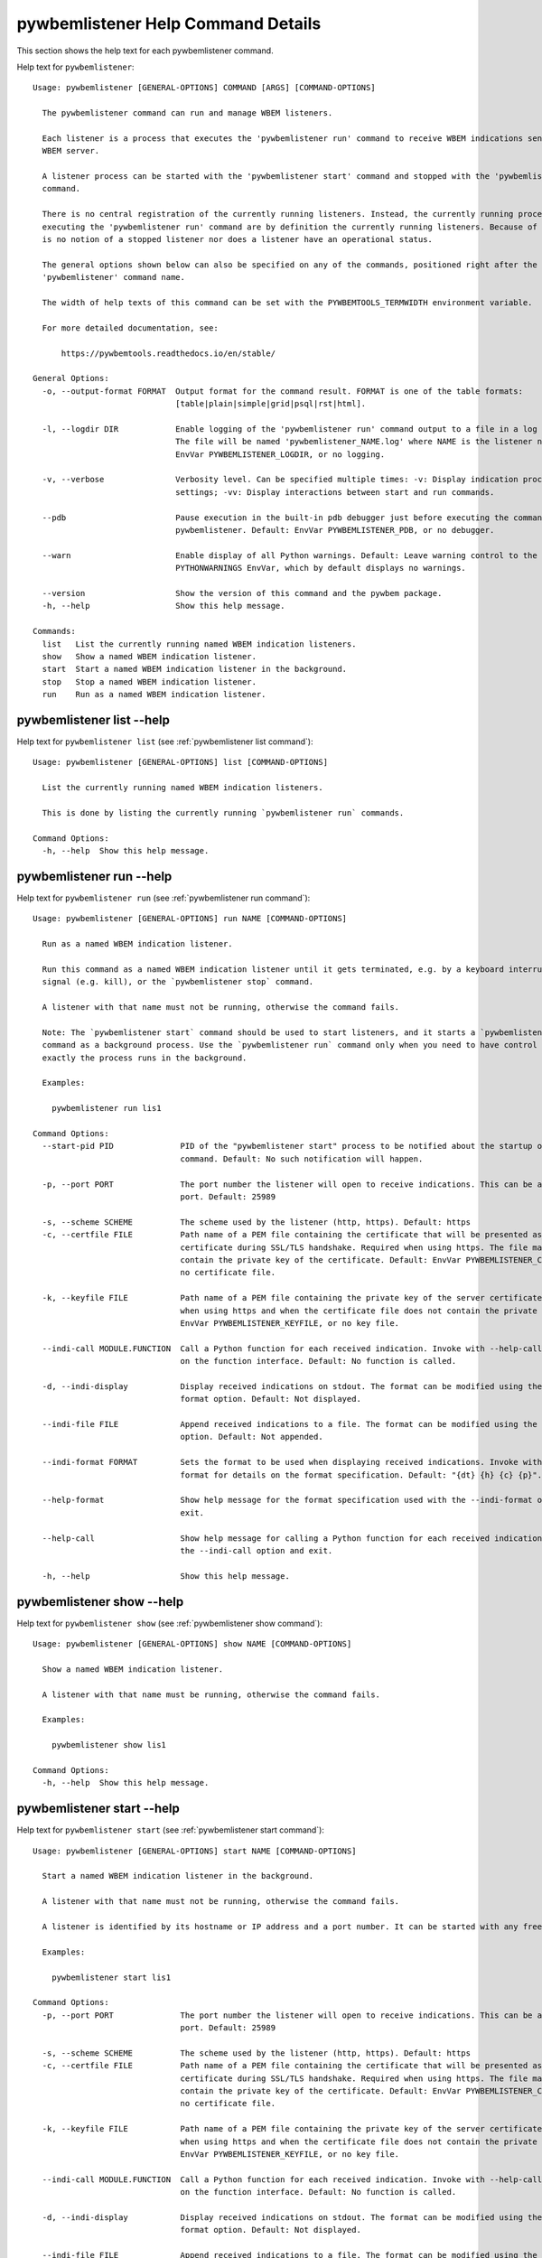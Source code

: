 
.. _`pywbemlistener Help Command Details`:

pywbemlistener Help Command Details
===================================


This section shows the help text for each pywbemlistener command.



Help text for ``pywbemlistener``:


::

    Usage: pywbemlistener [GENERAL-OPTIONS] COMMAND [ARGS] [COMMAND-OPTIONS]

      The pywbemlistener command can run and manage WBEM listeners.

      Each listener is a process that executes the 'pywbemlistener run' command to receive WBEM indications sent from a
      WBEM server.

      A listener process can be started with the 'pywbemlistener start' command and stopped with the 'pywbemlistener stop'
      command.

      There is no central registration of the currently running listeners. Instead, the currently running processes
      executing the 'pywbemlistener run' command are by definition the currently running listeners. Because of this, there
      is no notion of a stopped listener nor does a listener have an operational status.

      The general options shown below can also be specified on any of the commands, positioned right after the
      'pywbemlistener' command name.

      The width of help texts of this command can be set with the PYWBEMTOOLS_TERMWIDTH environment variable.

      For more detailed documentation, see:

          https://pywbemtools.readthedocs.io/en/stable/

    General Options:
      -o, --output-format FORMAT  Output format for the command result. FORMAT is one of the table formats:
                                  [table|plain|simple|grid|psql|rst|html].

      -l, --logdir DIR            Enable logging of the 'pywbemlistener run' command output to a file in a log directory.
                                  The file will be named 'pywbemlistener_NAME.log' where NAME is the listener name. Default:
                                  EnvVar PYWBEMLISTENER_LOGDIR, or no logging.

      -v, --verbose               Verbosity level. Can be specified multiple times: -v: Display indication processing
                                  settings; -vv: Display interactions between start and run commands.

      --pdb                       Pause execution in the built-in pdb debugger just before executing the command within
                                  pywbemlistener. Default: EnvVar PYWBEMLISTENER_PDB, or no debugger.

      --warn                      Enable display of all Python warnings. Default: Leave warning control to the
                                  PYTHONWARNINGS EnvVar, which by default displays no warnings.

      --version                   Show the version of this command and the pywbem package.
      -h, --help                  Show this help message.

    Commands:
      list   List the currently running named WBEM indication listeners.
      show   Show a named WBEM indication listener.
      start  Start a named WBEM indication listener in the background.
      stop   Stop a named WBEM indication listener.
      run    Run as a named WBEM indication listener.


.. _`pywbemlistener list --help`:

pywbemlistener list --help
--------------------------



Help text for ``pywbemlistener list`` (see :ref:`pywbemlistener list command`):


::

    Usage: pywbemlistener [GENERAL-OPTIONS] list [COMMAND-OPTIONS]

      List the currently running named WBEM indication listeners.

      This is done by listing the currently running `pywbemlistener run` commands.

    Command Options:
      -h, --help  Show this help message.


.. _`pywbemlistener run --help`:

pywbemlistener run --help
-------------------------



Help text for ``pywbemlistener run`` (see :ref:`pywbemlistener run command`):


::

    Usage: pywbemlistener [GENERAL-OPTIONS] run NAME [COMMAND-OPTIONS]

      Run as a named WBEM indication listener.

      Run this command as a named WBEM indication listener until it gets terminated, e.g. by a keyboard interrupt, break
      signal (e.g. kill), or the `pywbemlistener stop` command.

      A listener with that name must not be running, otherwise the command fails.

      Note: The `pywbemlistener start` command should be used to start listeners, and it starts a `pywbemlistener run`
      command as a background process. Use the `pywbemlistener run` command only when you need to have control over how
      exactly the process runs in the background.

      Examples:

        pywbemlistener run lis1

    Command Options:
      --start-pid PID              PID of the "pywbemlistener start" process to be notified about the startup of the run
                                   command. Default: No such notification will happen.

      -p, --port PORT              The port number the listener will open to receive indications. This can be any available
                                   port. Default: 25989

      -s, --scheme SCHEME          The scheme used by the listener (http, https). Default: https
      -c, --certfile FILE          Path name of a PEM file containing the certificate that will be presented as a server
                                   certificate during SSL/TLS handshake. Required when using https. The file may in addition
                                   contain the private key of the certificate. Default: EnvVar PYWBEMLISTENER_CERTFILE, or
                                   no certificate file.

      -k, --keyfile FILE           Path name of a PEM file containing the private key of the server certificate. Required
                                   when using https and when the certificate file does not contain the private key. Default:
                                   EnvVar PYWBEMLISTENER_KEYFILE, or no key file.

      --indi-call MODULE.FUNCTION  Call a Python function for each received indication. Invoke with --help-call for details
                                   on the function interface. Default: No function is called.

      -d, --indi-display           Display received indications on stdout. The format can be modified using the --indi-
                                   format option. Default: Not displayed.

      --indi-file FILE             Append received indications to a file. The format can be modified using the --indi-format
                                   option. Default: Not appended.

      --indi-format FORMAT         Sets the format to be used when displaying received indications. Invoke with --help-
                                   format for details on the format specification. Default: "{dt} {h} {c} {p}".

      --help-format                Show help message for the format specification used with the --indi-format option and
                                   exit.

      --help-call                  Show help message for calling a Python function for each received indication when using
                                   the --indi-call option and exit.

      -h, --help                   Show this help message.


.. _`pywbemlistener show --help`:

pywbemlistener show --help
--------------------------



Help text for ``pywbemlistener show`` (see :ref:`pywbemlistener show command`):


::

    Usage: pywbemlistener [GENERAL-OPTIONS] show NAME [COMMAND-OPTIONS]

      Show a named WBEM indication listener.

      A listener with that name must be running, otherwise the command fails.

      Examples:

        pywbemlistener show lis1

    Command Options:
      -h, --help  Show this help message.


.. _`pywbemlistener start --help`:

pywbemlistener start --help
---------------------------



Help text for ``pywbemlistener start`` (see :ref:`pywbemlistener start command`):


::

    Usage: pywbemlistener [GENERAL-OPTIONS] start NAME [COMMAND-OPTIONS]

      Start a named WBEM indication listener in the background.

      A listener with that name must not be running, otherwise the command fails.

      A listener is identified by its hostname or IP address and a port number. It can be started with any free port.

      Examples:

        pywbemlistener start lis1

    Command Options:
      -p, --port PORT              The port number the listener will open to receive indications. This can be any available
                                   port. Default: 25989

      -s, --scheme SCHEME          The scheme used by the listener (http, https). Default: https
      -c, --certfile FILE          Path name of a PEM file containing the certificate that will be presented as a server
                                   certificate during SSL/TLS handshake. Required when using https. The file may in addition
                                   contain the private key of the certificate. Default: EnvVar PYWBEMLISTENER_CERTFILE, or
                                   no certificate file.

      -k, --keyfile FILE           Path name of a PEM file containing the private key of the server certificate. Required
                                   when using https and when the certificate file does not contain the private key. Default:
                                   EnvVar PYWBEMLISTENER_KEYFILE, or no key file.

      --indi-call MODULE.FUNCTION  Call a Python function for each received indication. Invoke with --help-call for details
                                   on the function interface. Default: No function is called.

      -d, --indi-display           Display received indications on stdout. The format can be modified using the --indi-
                                   format option. Default: Not displayed.

      --indi-file FILE             Append received indications to a file. The format can be modified using the --indi-format
                                   option. Default: Not appended.

      --indi-format FORMAT         Sets the format to be used when displaying received indications. Invoke with --help-
                                   format for details on the format specification. Default: "{dt} {h} {c} {p}".

      --help-format                Show help message for the format specification used with the --indi-format option and
                                   exit.

      --help-call                  Show help message for calling a Python function for each received indication when using
                                   the --indi-call option and exit.

      -h, --help                   Show this help message.


.. _`pywbemlistener stop --help`:

pywbemlistener stop --help
--------------------------



Help text for ``pywbemlistener stop`` (see :ref:`pywbemlistener stop command`):


::

    Usage: pywbemlistener [GENERAL-OPTIONS] stop NAME [COMMAND-OPTIONS]

      Stop a named WBEM indication listener.

      The listener will shut down gracefully.

      A listener with that name must be running, otherwise the command fails.

      Examples:

        pywbemlistener stop lis1

    Command Options:
      -h, --help  Show this help message.

